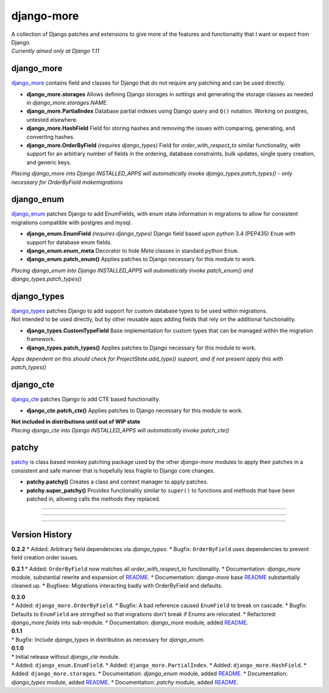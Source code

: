 django-more
===========

| A collection of Django patches and extensions to give more of the
  features and functionality that I want or expect from Django.
| *Currently aimed only at Django 1.11*

django\_more
------------

`django\_more <django_more/>`__ contains field and classes for Django
that do not require any patching and can be used directly.

-  **django\_more.storages**
   Allows defining Django storages in *settings* and generating the
   storage classes as needed in *django\_more.storages.NAME*.
-  **django\_more.PartialIndex**
   Database partial indexes using Django query and ``Q()`` notation.
   Working on postgres, untested elsewhere.
-  **django\_more.HashField**
   Field for storing hashes and removing the issues with comparing,
   generating, and converting hashes.
-  **django\_more.OrderByField** *(requires django\_types)*
   Field for *order\_with\_respect\_to* similar functionality, with
   support for an arbitrary number of fields in the ordering, database
   constraints, bulk updates, single query creation, and generic keys.

*Placing django\_more into Django INSTALLED\_APPS will automatically
invoke django\_types.patch\_types() - only necessary for OrderByField
makemigrations*

django\_enum
------------

`django\_enum <django_enum/>`__ patches Django to add EnumFields, with
enum state information in migrations to allow for consistent migrations
compatible with postgres and mysql.

-  **django\_enum.EnumField** *(requires django\_types)*
   Django field based upon python 3.4 (PEP435) ``Enum`` with support for
   database enum fields.
-  **django\_enum.enum\_meta**
   Decorator to hide *Meta* classes in standard python ``Enum``.
-  **django\_enum.patch\_enum()**
   Applies patches to Django necessary for this module to work.

*Placing django\_enum into Django INSTALLED\_APPS will automatically
invoke patch\_enum() and django\_types.patch\_types()*

django\_types
-------------

| `django\_types <django_types/>`__ patches Django to add support for
  custom database types to be used within migrations.
| Not intended to be used directly, but by other reusable apps adding
  fields that rely on the additional functionality.

-  **django\_types.CustomTypeField**
   Base implementation for custom types that can be managed within the
   migration framework.
-  **django\_types.patch\_types()**
   Applies patches to Django necessary for this module to work.

*Apps dependent on this should check for ProjectState.add\_type()
support, and if not present apply this with patch\_types()*

django\_cte
-----------

`django\_cte <django_cte/>`__ patches Django to add CTE based
functionality.

-  **django\_cte.patch\_cte()**
   Applies patches to Django necessary for this module to work.

| **Not included in distributions until out of WIP state**
| *Placing django\_cte into Django INSTALLED\_APPS will automatically
  invoke patch\_cte()*

patchy
------

`patchy <patchy/>`__ is class based monkey patching package used by the
other *django-more* modules to apply their patches in a consistent and
safe manner that is hopefully less fragile to Django core changes.

-  **patchy.patchy()**
   Creates a class and context manager to apply patches.
-  **patchy.super\_patchy()**
   Provides functionality similar to ``super()`` to functions and
   methods that have been patched in, allowing calls the methods they
   replaced.

--------------

--------------

--------------

Version History
---------------

**0.2.2** \* Added: Arbitrary field dependencies via *django\_types*. \*
Bugfix: ``OrderByField`` uses dependencies to prevent field creation
order issues.

**0.2.1** \* Added: ``OrderByField`` now matches all
*order\_with\_respect\_to* functionality. \* Documentation:
*django\_more* module, substantial rewrite and expansion of
`README <django_more/README.md>`__. \* Documentation: *django-more* base
`README <readme.md>`__ substantially cleaned up. \* Bugfixes: Migrations
interacting badly with OrderByField and defaults.

| **0.2.0**
| \* Added: ``django_more.OrderByField``. \* Bugfix: A bad reference
  caused ``EnumField`` to break on cascade. \* Bugfix: Defaults to
  ``EnumField`` are stringified so that migrations don't break if Enums
  are relocated. \* Refactored: *django\_more.fields* into sub-module.
  \* Documentation: *django\_more* module, added
  `README <django_more/README.md>`__.

| **0.1.1**
| \* Bugfix: Include *django\_types* in distribution as necessary for
  *django\_enum*.

| **0.1.0**
| \* Initial release without *django\_cte* module.
| \* Added: ``django_enum.EnumField``. \* Added:
  ``django_more.PartialIndex``. \* Added: ``django_more.HashField``. \*
  Added: ``django_more.storages``. \* Documentation: *django\_enum*
  module, added `README <django_enum/README.md>`__. \* Documentation:
  *django\_types* module, added `README <django_types/README.md>`__. \*
  Documentation: *patchy* module, added `README <patchy/README.md>`__.


